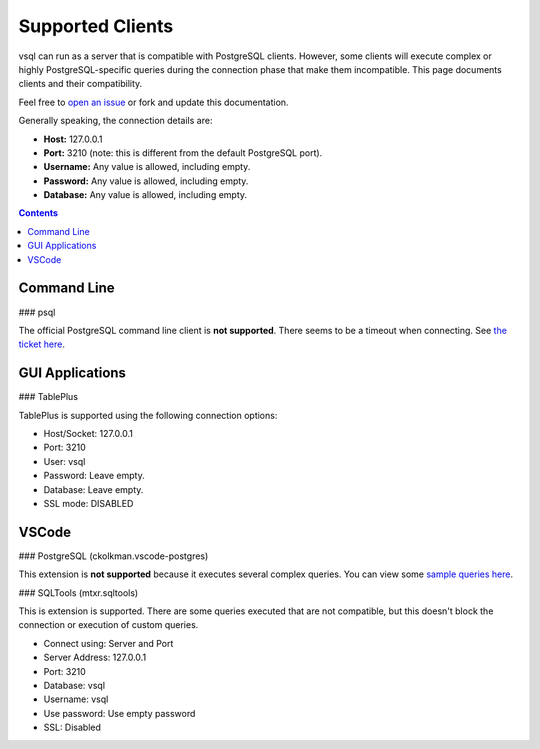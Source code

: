 Supported Clients
=================

vsql can run as a server that is compatible with PostgreSQL clients. However,
some clients will execute complex or highly PostgreSQL-specific queries during
the connection phase that make them incompatible. This page documents clients
and their compatibility.

Feel free to `open an issue <https://github.com/elliotchance/vsql/issues>`_ or
fork and update this documentation.

Generally speaking, the connection details are:

- **Host:** 127.0.0.1
- **Port:** 3210 (note: this is different from the default PostgreSQL port).
- **Username:** Any value is allowed, including empty.
- **Password:** Any value is allowed, including empty.
- **Database:** Any value is allowed, including empty.

.. contents::

Command Line
------------

### psql

The official PostgreSQL command line client is **not supported**. There seems to
be a timeout when connecting. See
`the ticket here <https://github.com/elliotchance/vsql/issues/29>`_.

GUI Applications
----------------

### TablePlus

TablePlus is supported using the following connection options:

- Host/Socket: 127.0.0.1
- Port: 3210
- User: vsql
- Password: Leave empty.
- Database: Leave empty.
- SSL mode: DISABLED

VSCode
------

### PostgreSQL (ckolkman.vscode-postgres)

This extension is **not supported** because it executes several complex queries.
You can view some
`sample queries here <https://gist.github.com/elliotchance/257951d705132134b882258c83297dd6>`_.

### SQLTools (mtxr.sqltools)

This is extension is supported. There are some queries executed that are not
compatible, but this doesn't block the connection or execution of custom
queries.

- Connect using: Server and Port
- Server Address: 127.0.0.1
- Port: 3210
- Database: vsql
- Username: vsql
- Use password: Use empty password
- SSL: Disabled
